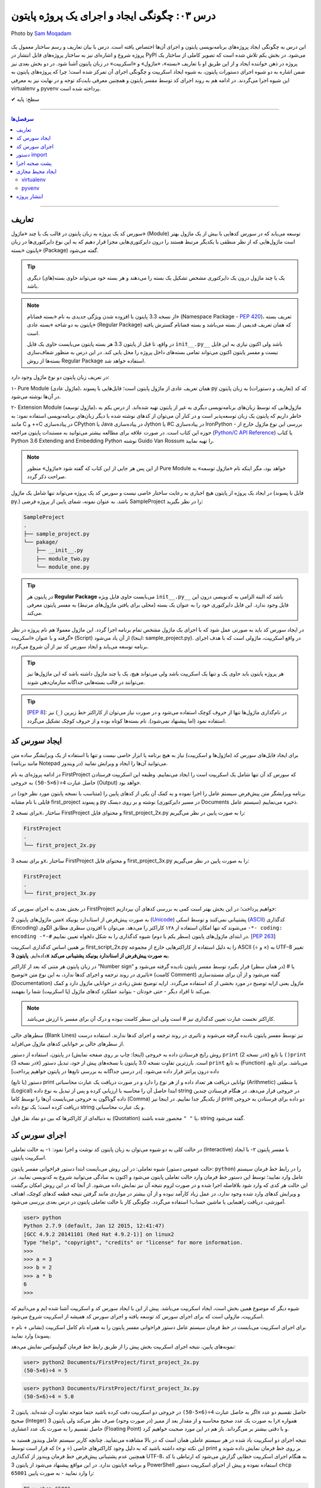 .. role:: emoji-size

.. meta::
   :description: پایتون به فارسی - کتاب آنلاین و آزاد آموزش زبان برنامه‌نویسی پایتون - درس سوم: چگونگی ایجاد و اجرای یک پروژه پایتون
   :keywords: پایتون,آموزش پایتون, آموزش برنامه نویسی, ایجاد پروژه پایتون, اسکریپت پایتون, ماژول پایتون, بسته پایتون, ساختار پایتون, پروژه پایتون, سورس کد, سورس کد پایتون, اجرای پایتون, اسکریپت, ماژول, pyvenv, virtualenv


.. _lesson-03: 

درس ۰۳: چگونگی ایجاد و اجرای یک پروژه پایتون
=============================================

.. figure:: /_static/pages/03-python-project-structure.jpg
    :align: center
    :alt: چگونگی ایجاد و اجرای یک پروژه پایتون
    :class: page-image

    Photo by `Sam Moqadam <https://unsplash.com/photos/UkwbRZkt8zM>`__

این درس به چگونگی ایجاد پروژه‌‌های برنامه‌نویسی پایتون و اجرای آن‌ها اختصاص یافته است. درس با بیان تعاریف و رسم ساختار معمول یک  پروژه شروع  و اشاره‌ای نیز به ساختار پروژه‌های قابل انتشار در PyPI می‌شود. در بخش یکم تلاش شده است که تصویر کاملی از ساختار یک پروژه در ذهن خواننده ایجاد و از این طریق او با تعاریف «بسته»، «ماژول» و «اسکریپت» در زبان پایتون آشنا شود. در دو بخش‌ بعدی نیز ضمن اشاره به دو شیوه‌ اجرای دستورات پایتون، به شیوه ایجاد اسکریپت و چگونگی اجرای آن تمرکز شده است؛ چرا که پروژه‌های پایتون به این شیوه اجرا می‌گردند. در ادامه هم به روند اجرای کد توسط مفسر پایتون و همچنین معرفی بایت‌کد توجه و در نهایت نیز به معرفی virtualenv و pyvenv پرداخته شده است.

:emoji-size:`✔` سطح: پایه


----

.. contents:: سرفصل‌ها
    :depth: 2

----

.. _definations: 

تعاریف
--------------

سورس کد یک پروژه به زبان پایتون در قالب یک یا چند «ماژول» (Module) توسعه می‌یابد که در سورس کدهایی با بیش از یک ماژول بهتر است ماژول‌هایی که از نظر منطقی با یکدیگر مرتبط هستند را درون دایرکتوری‌هایی مجزا قرار دهیم که به این نوع دایرکتوری‌ها در زبان پایتون «بسته» (Package) گفته می‌شود.

.. tip::
    یک یا چند ماژول درون یک دایرکتوری مشخص تشکیل یک بسته را می‌دهند و هر بسته خود می‌تواند حاوی بسته‌(های) دیگری باشد. 

.. note::
    از نسخه 3.3 پایتون با افزوده شدن ویژگی جدیدی به نام «بسته فضانام» (Namespace Package - `PEP 420 <http://www.python.org/dev/peps/pep-0420>`_)، تعریف بسته پایتون به دو شاخه «بسته عادی» (Regular Package) که همان تعریف قدیمی از بسته می‌باشد و بسته فضانام گسترش یافته است.

    در واقع، تا قبل از پایتون 3.3 هر بسته پایتون می‌بایست حاوی یک فایل ``init__.py__`` باشد ولی اکنون نیازی به این فایل نیست و مفسر پایتون اکنون می‌تواند تمامی بسته‌های داخل پرو‌ژه را محل یابی کند. در این درس به منظور شفاف‌سازی بسته‌ها از روش Regular Package استفاده خواهد شد.

در تعریف زبان پایتون دو نوع ماژول وجود دارد:

۱- Pure Module (ماژول عادی)، همان تعریف عادی از ماژول پایتون است؛ فایل‌هایی با پسوند py که کد (تعاریف و دستورات) به زبان پایتون در آن‌ها نوشته می‌شود.

۲- Extension Module (ماژول توسعه)، ماژول‌هایی که توسط زبان‌های برنامه‌نویسی دیگری  به غیر از پایتون  تهیه شده‌اند. از درس یکم به خاطر داریم که پایتون یک زبان توسعه‌پذیر است و در کنار آن می‌توان از کد‌های نوشته شده با دیگر زبان‌های برنامه‌نویسی استفاده نمود: به مانند C و ++C در پیاده‌سازی CPython یا Java در پیاده‌سازی Jython یا #C در پیاده‌سازی IronPython - بررسی این نوع ماژول خارج از حوزه این کتاب است. در صورت علاقه برای مطالعه بیشتر می‌توانید به مستندات پایتون مراجعه (`Python/C API Reference <https://docs.python.org/3/c-api/index.html>`_) یا کتاب Python 3.6 Extending and Embedding Python نوشته Guido Van Rossum را تهیه نمایید.

.. note::
    از این پس هر جایی از این کتاب که گفته شود «ماژول» منظور Pure Module خواهد بود، مگر اینکه نام «ماژول توسعه» به صراحت ذکر گردد.

در ایجاد یک پروژه از پایتون هیچ اجباری به رعایت ساختار خاصی نیست و سورس کد یک پروژه می‌تواند تنها شامل یک ماژول (فایل با پسوند py.) باشد. به عنوان نمونه، شمای پایین از پروژه فرضی SampleProject را در نظر بگیرید:

.. code::
    
    SampleProject
    .
    ├── sample_project.py
    └── pakage/
        ├── __init__.py
        ├── module_two.py
        └── module_one.py

.. tip::
    در پایتون هر **Regular Package** می‌بایست حاوی فایل ویژه‌‌‌ ``init__.py__``  باشد که البته الزامی به کدنویسی درون این فایل وجود ندارد. این فایل دایرکتوری خود را به عنوان یک بسته (محلی برای یافتن ماژول‌های مرتبط) به مفسر پایتون معرفی می‌کند.

در ایجاد سورس کد باید به صورتی عمل شود که با اجرای یک ماژول‌ مشخص تمام برنامه اجرا گردد. این ماژول معمولا هم نام پروژه در نظر گرفته و با عنوان «اسکریپت» (Script) از آن یاد می‌شود (اینجا:‌ sample_project.py). در واقع اسکریپت، ماژولی است که با هدف اجرای برنامه توسعه می‌یابد و ایجاد سورس کد نیز از آن شروع می‌گردد. 

.. tip::
  هر پروژه پایتون باید حاوی یک و تنها یک اسکریپت باشد ولی می‌تواند هیچ، یک یا چند ماژول داشته باشد  که این ماژول‌ها نیز می‌توانند در قالب بسته‌هایی جداگانه سازمان‌دهی شوند. 

.. tip::
    [`PEP 8 <http://www.python.org/dev/peps/pep-0008/>`_]: در نام‌گذاری ماژول‌ها تنها از حروف کوچک استفاده می‌شود و در صورت نیاز می‌توان از کاراکتر خط زیرین (``_``) نیز استفاده نمود (اما پیشنهاد نمی‌شود). نام بسته‌ها کوتاه بوده و از حروف کوچک تشکیل می‌گردد.

.. _source-code: 

ایجاد سورس کد
---------------
برای ایجاد فایل‌های سورس کد (ماژول‌ها و اسکریپت) نیاز به هیچ برنامه یا ابزار خاصی نیست و تنها با استفاده از یک ویرایشگر ساده متن (مانند برنامه Notepad در ویندوز) می‌توانید آن‌ها را ایجاد و ویرایش نمایید.

در ادامه پروژه‌ای به نام FirstProject که سورس کد آن تنها شامل یک اسکریپت است را ایجاد می‌نماییم. وظیفه این اسکریپت فرستادن حاصل عبارت ``4÷(6×5-50)`` به خروجی  (Output) خواهد بود.

برنامه‌ ویرایشگر متن پیش‌فرض سیستم عامل را اجرا نموده و به کمک آن یکی از کدهای پایین را (متناسب با نسخه پایتون مورد نظر خود) در فایلی با نام مشابه first_project و پسوند py نوشته و بر روی دیسک (در مسیر دایرکتوری Documents سیستم عامل) ذخیره می‌نماییم.

برای نسخه 2x، ساختار FirstProject و محتوای فایل first_project_2x.py را به صورت پایین در نظر می‌گیریم:

.. code::
    
    FirstProject
    .
    └── first_project_2x.py

.. code-block:: python
    :linenos:
    
    #-*- coding: utf-8 -*-
    
    # Python 2.x
    # File Name: first_project_2x.py
    # This script prints a value to the screen.

    print "(50-5×6)÷4 =", (50-5*6)/4


و برای نسخه 3x، ساختار FirstProject و محتوای فایل first_project_3x.py را به صورت پایین در نظر می‌گیریم:

.. code::
    
    FirstProject
    .
    └── first_project_3x.py

.. code-block:: python
    :linenos:
    
    # Python 3.x
    # File Name: first_project_3x.py
    # This script prints a value to the screen.

    print("(50-5×6)÷4 =", (50-5*6)/4)

در بخش بعدی به اجرای سورس کد FirstProject خواهیم پرداخت؛ در این بخش بهتر است کمی به بررسی کدهای آن بپردازیم:

متن ماژول‌های پایتون 2x به صورت پیش‌فرض از استاندارد یونیکد (`Unicode <http://en.wikipedia.org/wiki/Unicode>`_) پشتیبانی نمی‌کنند و توسط اسکی (`ASCII <http://en.wikipedia.org/wiki/ASCII>`_) کدگذاری (Encoding) می‌شوند که تنها امکان استفاده از ۱۲۸ کاراکتر را می‌دهد. می‌توان با افزودن سطری مطابق الگوی ``-*- coding: encoding -*-#`` در ابتدای ماژول‌های پایتون (سطر یکم یا دوم) شیوه کدگذاری را به شکل دلخواه تعیین نماییم. [`PEP 263 <http://www.python.org/dev/peps/pep-0263>`_]

بر همین اساس کدگذاری اسکریپت first_script_2x.py را به دلیل استفاده از کاراکترهایی خارج از مجموعه ASCII (÷ و ×) به UTF-8 تغییر داده‌ایم. **پایتون 3x به صورت پیش‌فرض از استاندارد یونیکد پشتیبانی می‌کند.**

در زبان پایتون هر متنی که بعد از کاراکتر ”Number sign“ یا # (در همان سطر) قرار بگیرد توسط مفسر پایتون نادیده گرفته می‌شود و تاثیری در روند ترجمه و اجرای کدها ندارد، به این نوع متن‌ «توضیح» (کامنت Comment) گفته می‌شود و از آن برای مستندسازی (Documentation) ماژول یعنی ارایه توضیح در مورد بخشی از کد استفاده می‌گردد. ارایه توضیح نقش زیادی در خوانایی ماژول دارد و کمک می‌کند تا افراد دیگر - حتی خودتان - بتوانند عملکرد کدهای ماژول (یا اسکریپت) شما را بفهمند.

.. note::
    کاراکتر نخست عبارت تعیین کدگذاری نیز # است ولی این سطر کامنت نبوده و درک آن برای مفسر با ارزش می‌باشد.

سطرهای خالی (Blank Lines) نیز توسط مفسر پایتون نادیده گرفته می‌شوند و تاثیری در روند ترجمه و اجرای کدها ندارند. استفاده درست از سطرهای خالی بر خوانایی کدهای ماژول می‌افزاید.

روش رایج فرستادن داده به خروجی (اینجا:‌ چاپ بر روی صفحه نمایش) در پایتون، استفاده از دستور ``print`` (در نسخه 2x) یا تابع ``()print`` (در نسخه 3x) است. بارزترین تفاوت نسخه 3.0 پایتون با نسخه‌های پیش از خود،‌ تبدیل دستور ``print`` به تابع (Function) می‌باشد. برای تابع، داده درون پرانتز قرار داده می‌شود. [در درسی جداگانه به بررسی تابع‌ها در پایتون خواهیم پرداخت]

دستور (یا تابع) print توانایی دریافت هر تعداد داده و از هر نوع را دارد و در صورت دریافت یک عبارت محاسباتی (Arithmetic) یا منطقی (Logical) ابتدا حاصل آن را محاسبه یا ارزیابی کرده و پس از تبدیل به نوع داده string در خروجی قرار می‌دهد. در هنگام فرستادن چندین داده گوناگون به خروجی می‌بایست آن‌ها را توسط کاما (Comma) از یکدیگر جدا نماییم. در اینجا نیز print دو داده برای فرستادن به خروجی دریافت کرده است؛ یک نوع داده string و یک عبارت محاسباتی.

به دنباله‌ای از کاراکترها که بین دو نماد نقل قول (Quotation) یا ``" "`` محصور شده‌ باشند، string گفته می‌شود.


اجرای سورس کد
---------------
در حالت کلی به دو شیوه می‌توان به زبان پایتون کد نوشت و اجرا نمود: ۱- به حالت تعاملی (Interactive) با مفسر پایتون ۲- با ایجاد اسکریپت پایتون.

شیوه تعاملی: در این روش می‌بایست ابتدا دستور فراخوانی مفسر پایتون (حالت عمومی دستور: ``python``) را در رابط خط فرمان سیستم عامل وارد نمایید؛ توسط این دستور خط فرمان وارد حالت تعاملی پایتون می‌شود و اکنون به سادگی می‌توانید شروع به کد‌نویسی نمایید. در این حالت هر کدی که وارد شود بلافاصله اجرا شده و در صورت لزوم نتیجه آن نیز نمایش داده می‌شود. از آنجا که در این روش امکان برگشت و ویرایش کدهای وارد شده وجود ندارد، در عمل زیاد کارآمد نبوده و از آن بیشتر در مواردی مانند گرفتن نتیجه‌ قطعه کدهای کوچک، اهداف آموزشی، دریافت راهنمایی یا ماشین حساب! استفاده می‌گردد. چگونگی کار با حالت تعاملی پایتون در درس بعدی بررسی می‌شود.

.. code::
    
    user> python
    Python 2.7.9 (default, Jan 12 2015, 12:41:47) 
    [GCC 4.9.2 20141101 (Red Hat 4.9.2-1)] on linux2
    Type "help", "copyright", "credits" or "license" for more information.
    >>> 
    >>> a = 3
    >>> b = 2
    >>> a * b
    6
    >>>

شیوه دیگر که موضوع همین بخش است، ایجاد اسکریپت می‌باشد. پیش از این با ایجاد سورس کد و اسکریپت آشنا شده ایم و می‌دانیم که اسکریپت، ماژولی است که برای اجرای سورس کد توسعه یافته و اجرای سورس کد همیشه از اسکریپت شروع می‌شود.

برای اجرای اسکریپت می‌بایست در خط فرمان سیستم عامل دستور فراخوانی مفسر پایتون را به همراه نام کامل اسکریپت (نشانی + نام + پسوند) وارد نمایید.

نمونه‌های پایین،‌ نتیجه اجرای اسکریپت بخش پیش را از طریق رابط خط فرمان گنولینوکس نمایش می‌دهد:

.. code:: 
    
    user> python2 Documents/FirstProject/first_project_2x.py
    (50-5×6)÷4 = 5
   
.. code:: 
 
    user> python3 Documents/FirstProject/first_project_3x.py
    (50-5×6)÷4 = 5.0

اگر به حاصل عبارت ``4÷(6×5-50)`` در خروجی دو اسکریپت دقت کرده باشید حتما متوجه تفاوت آن شده‌اید. پایتون 2x حاصل تقسیم دو عدد صحیح (Integer) را به صورت یک عدد صحیح محاسبه و از مقدار بعد از ممیز (در صورت وجود) صرف نظر می‌کند ولی پایتون 3x همواره حاصل تقسیم را به صورت یک عدد اعشاری (Floating Point) و با دقتی بیشتر بر می‌گرداند. باز هم در این مورد صحبت خواهیم کرد.

نتیجه اجرای دو اسکریپت یاد شده در هر سیستم عاملی همان است که در بالا مشاهده می‌نمایید. چنانچه کاربر سیستم عامل ویندوز هستید به این نکته توجه داشته باشید که به دلیل وجود کاراکترهای خاصی (÷ و ×) که قرار است توسط print بر روی خط فرمان نمایش داده شوند و همچنین عدم پشتیبانی پیش‌فرض خط فرمان ویندوز از کدگذاری UTF-8، به هنگام اجرای اسکریپت خطایی گزارش می‌شود که ارتباطی با کد پایتون ندارد. در این مواقع پیشنهاد می‌شود از پایتون 3x و برنامه PowerShell استفاده نموده و پیش از اجرای اسکریپت دستور ``chcp 65001`` را وارد نمایید - به صورت پایین:

.. code::
    
    PS > chcp 65001
    Active code page: 65001
    
    PS > python Documents\FirstProject\first_script_3x.py
    (50-5×6)÷4 = 5.0

چگونگی اجرای اسکریپت‌های پایتون چیزی بیش از این نیست، البته می‌توان در هنگام اجرای اسکریپت داده‌هایی را نیز به عنوان آرگومان به آن ارسال نمود که این مورد در درس بعدی بررسی می‌شود.

معمولا در گنولینوکس سطری به مانند پایین به ابتدای اسکریپت‌های پایتون (فقط در سطر یکم) اضافه می‌کنند، در این صورت به هنگام اجرا دیگر نیازی به فراخوانی مفسر پایتون نبوده و تنها می‌بایست پس از تغییر حالت (Mode) اسکریپت مورد نظر به حالت اجرا (توسط دستور `chmod <http://en.wikipedia.org/wiki/Chmod#Symbolic_modes>`_)، آن را به روش معمول در یونیکس اجرا نماییم:

.. code-block:: python
    :linenos:
    
    #!/usr/bin/env python3

``env`` یک دستور شل (Shell) یونیکس است که در زمان اجرای اسکریپت مفسر پایتون را می‌یابد و نشانی آن را جایگزین می‌کند. به جای استفاده از ``env`` می‌توان نشانی مفسر پایتون مورد نظر را به صورت صریح مانند ``usr/bin/python3/!#`` نوشت که البته در مواردی که پایتون به صورت جداگانه نصب شده باشد (نشانی مفسر در این حالت: usr/local/bin/python3/)، کارایی ندارد و موجب شکست در اجرا می‌گردد.

اکنون برای نمونه اگر اسکریپت first_script_2x.py را برای اجرا در گنولینوکس کامل‌تر سازیم:

.. code-block:: python
    :linenos:
    
    #!/usr/bin/env python
    #-*- coding: utf-8 -*-
    
    # Python 2.x
    # File: first_project_2x.py
    # This script prints a value to the screen.

    print "(50-5×6)÷4 =", (50-5*6)/4

پس از تغییر حالت، به دو صورت پایین می‌توان آن را در توزیع‌های گنولینوکس اجرا نمود:

.. code::
    
    user> chmod +x Documents/FirstProject/first_project_2x.py
    
    user> Documents/FirstProject/first_project_2x.py
    (50-5×6)÷4 = 5
    
.. code::

    user> cd Documents/FirstProject/

    user> chmod +x first_project_2x.py

    user> ./first_project_2x.py
    (50-5×6)÷4 = 5

.. note::
    نباید نماد !# (`shebang <http://en.wikipedia.org/wiki/Shebang_(Unix)>`_) را با نماد کامنت در پایتون (#) اشتباه گرفت.


|

ایجاد اسکریپت پایتون و اجرای آن همان‌طور که مشاهده کردید بسیار ساده است و وابسته به وجود هیچ ابزار خاصی نمی‌باشد ولی برای پایتون نیز مانند هر زبان پر کاربرد دیگری تعداد زیادی `IDE <https://en.wikipedia.org/wiki/Integrated_development_environment>`_ توسعه داده شده است که در ادامه به معرفی چند نمونه مطرح‌تر از این دست ابزار خواهیم پرداخت.

* `PyDev <http://www.pydev.org/>`_: یک IDE کامل، متن باز و رایگان است که برای پلتفرم `Eclipse <http://www.eclipse.org>`_ ارایه می‌شود.

* `PyCharm <https://www.jetbrains.com/pycharm/>`_: محصولی از شرکت فوق‌العاده JetBrains است که البته نسخه کامل آن فروشی است ولی نسخه کامیونیتی (Community) آن رایگان و متن باز می‌باشد که از بسیاری ویژگی‌ها و امکانات ویژه برخوردار است. (`مقایسه نسخه‌ها <https://www.jetbrains.com/pycharm/features/editions_comparison_matrix.html>`_)

* `NetBeans <https://netbeans.org/>`_: یک IDE کامل، متن باز و رایگان است که طرفداران بسیاری دارد. NetBeans به صورت پیش‌فرض از پایتون پشتیبانی نمی‌کند و باید پلاگین مربوط به آن نصب گردد. (`صفحه راهنمای نصب <http://wiki.netbeans.org/PythonInstall>`_)



.. tip::
    IDE یا Integrated development environment به ابزارهایی گفته می‌شود که علاوه‌بر یک ویرایشگر متن پیشرفته، امکانات بسیار کاربردی دیگری را نیز به مانند دیباگر (`Debugger <https://en.wikipedia.org/wiki/Debugger>`__) در اختیار برنامه‌نویس قرار می‌دهد.


.. _python-import: 

دستور import
---------------



پشت صحنه اجرا
---------------
زمانی که اقدام به اجرای یک اسکریپت می‌کنید؛ ابتدا، اسکریپت و تمام ماژول‌های وارد شده در آن به بایت‌کد کامپایل و سپس بایت‌کد‌های حاصل جهت تفسیر به زبان ماشین و اجرا، به ماشین مجازی فرستاده می‌شوند. آنچه ما از آن به عنوان مفسر پایتون (پیاده‌سازی CPython) یاد می‌کنیم در واقع ترکیبی از یک کامپایلر و یک ماشین مجازی است. تصویر پایین به خوبی روند اجرای کدهای پایتون را نمایش می‌دهد.


.. image:: /_static/l03-interpreter.png
    :align: center
    :target: http://trizpug.org/Members/cbc/wyntkap/compiler.html

بایت‌کد هر ماژول‌ پایتون در قالب فایلی با پسوند pyc که یاد‌آور py Compiled است، ذخیره می‌گردد. این فایل در یک زیردایرکتوری با نام __pycache__ داخل همان دایرکتوری ماژول ذخیره می‌شود و نام گذاری آن نیز با توجه به نام ماژول و نسخه‌ مفسر پایتون مورد استفاده، انجام می‌گیرد (نمونه: module.cpython-34.pyc). مفسر پایتون از این فایل ذخیره شده جهت افزایش سرعت اجرا در آینده بهره خواهد برد؛ به این صورت که در نوبت‌های بعدی اجرا چنانچه تغییری در کدهای ماژول یا نسخه‌ مفسر پایتون صورت نگرفته باشد، مفسر با بارگذاری فایل بایت‌کد از کامپایل مجدد سورس کد به بایت‌کد صرف نظر می‌کند.

.. note::
    مفسر پایتون تنها برای ماژول‌های وارد شده در اسکریپت اقدام به ذخیره کردن فایل بایت‌کد بر روی دیسک می‌کند و برای اسکریپت‌ این عمل صورت نمی‌گیرد. 

    بایت‌کد سورس کدهایی که تنها شامل یک اسکریپت هستند در حافظه‌ (Memory) نگهداری می‌شود.

.. note::
    زمانی که به هر دلیلی (به مانند: عدم وجود فضای کافی) مفسر پایتون قادر به ذخیره‌ فایل بایت‌کد بر روی دیسک ماشین نباشد، مفسر بایت‌کد را داخل حافظه‌ قرار می‌دهد و مشکلی در اجرا به وجود نخواهد آمد. البته بدیهی است که پس از اتمام اجرا یا قطع ناگهانی منبع تغذیه، بایت‌کد حذف می‌گردد.

.. note::
    در نسخه‌های پیش از 3.2، دایرکتوری __pycache__ ایجاد نمی‌گردد و فایل بایت‌کد با نامی برابر نام ماژول و در همان دایرکتوری قرار داده می‌شود (نمونه: module.pyc). در این شیوه قدیمی علاوه بر  وجود بی‌نظمی در میان فایل‌ها، تمایز بین ترجمه‌ نسخه‌های متفاوت مفسر پایتون نیز ممکن نمی‌باشد.

کدنویسی در حالت تعاملی را در درس بعدی خواهید آموخت ولی به یاد داشته باشید که مفسر پایتون محیط کدنویسی در این حالت را به مانند یک اسکریپت در نظر می‌گیرد.


ایجاد محیط مجازی
------------------
حالتی را در نظر بگیرید که در ایجاد پروژه‌های مختلف به نسخه‌های متفاوتی از برخی کتابخانه‌ها نیاز دارید؛ در این صورت چگونه می‌توانید چندین نسخه‌ متفاوت از یک کتابخانه‌ را در پایتون نصب نمایید؟ برای نمونه، فرض نمایید می‌خواهیم بر روی توسعه دو وب‌سایت؛ یکی توسط نسخه جدید (1.8) وب فریم‌ورک جنگو (`Django <http://www.djangoproject.com/>`_) و دیگری بر روی یک نسخه قدیمی (0.96) از آن کار کنیم، ولی نمی‌توانیم!؛ زیرا که نمی‌شود هر دوی این نسخه‌ها را با هم در پایتون (دایرکتوری site-packages) نصب داشت. در این وضعیت راه حل ایجاد محیط‌هایی مجازی (Virtual Environments) برای توسعه پروژه‌های مورد نظر است؛ محیطی که توسعه و اجرای هر پروژه پایتون را به همراه تمام وابستگی‌های (Dependencies) آن از پروژه‌های دیگر جدا یا ایزوله (isolate) می‌کند. در ادامه به بررسی دو ابزار رایج در این رابطه می‌پردازیم.

virtualenv
~~~~~~~~~~~

در اینجا برای نصب `virtualenv <http://virtualenv.pypa.io>`_  (ویرچوال اِنو) از pip استفاده می‌کنیم. [`برای اطلاعات بیشتر به درس پیش مراجعه نمایید </lessons/l02.html#id8>`_] - پیش از شروع هر نصبی بهتر است pip را آپدیت نماییم؛ این مراحل را در سیستم عامل گنو لینوکس به صورت پایین دنبال می‌کنیم::

    user> sudo pip install -U pip

    [...]
    Successfully installed pip[...]
    
    user>

*نصب virtualenv:* ::

    user> sudo pip install virtualenv
    
    [...]
    Successfully installed virtualenv[...]
    
    user>

.. note::
    چنانچه بر روی سیستم عاملی هر دو نسخه 2x یا 3x نصب است؛ این موضوع که virtualenv را توسط pip کدام نسخه نصب نمایید، اهمیت چندانی ندارد. چرا که امکان استفاده از آن برای دیگر نسخه‌ها نیز وجود دارد.

اکنون برای ایجاد یک محیط مجازی از دستور ``virtualenv ENV`` استفاده می‌شود که منظور از ``ENV`` در آن، نشانی دایرکتوری دلخواهی است که قصد داریم محیط مجازی در آن ایجاد گردد::

     user> virtualenv Documents/SampleENV/

دستور بالا موجب ایجاد یک محیط مجازی در مسیر ``/Documents/SampleENV`` سیستم عامل، بر پایه مفسر پایتونی که از pip آن برای نصب virtualenv استفاده کردیم می‌شود و چنانچه بخواهیم محیط مجازی خود را بر پایه‌ نسخه‌ موجود دیگری از پایتون ایجاد نماییم، لازم است با استفاده از گزینه ``python--`` نشانی مفسر آن مشخص گردد [`صفحه راهنما <http://virtualenv.pypa.io/en/latest/reference.html#cmdoption-p>`_]::

    user> virtualenv --python=python2 ENV
    
::

    user> virtualenv --python=python3 ENV
    
::

    user> virtualenv --python=/opt/python3.3/bin/python ENV


*در نمونه کد‌ بالا، نسخه‌های 2.7 و 3.4 پایتون از پیش بر روی سیستم عامل نصب بوده و نسخه 3.3 توسط کاربر در مسیر opt/python3.3/ نصب شده است.*

مثالی دیگر برای کاربران ویندوز::

    > virtualenv --python=C:\Python25\python.exe Documents\SampleENV\

اکنون می‌توانیم در پروژه خود به کتابخانه‌ها، pip، دایرکتوری site-packages و مفسری اختصاصی دسترسی داشته باشیم. البته پیش از شروع کار با یک محیط مجازی می‌بایست آن را ``activate`` (فعال) و پس از اتمام کار نیز آن را ``deactivate`` (غیر فعال) نماییم. فعال کردن در اینجا به معنای تنظیم متغیر Path سیستم عامل بر روی مفسر محیط مجازی مورد نظر است که با غیر فعال کردن، این وضعیت از بین می‌رود.

*در گنولینوکس:* ::

    user> cd Documents/SampleENV/
    user> source bin/activate 
    (SampleENV)$ 

::

    (SampleENV)$ deactivate
    user>

*در ویندوز:* ::

    > cd Documents\SampleENV\
    > Scripts\activate.bat
    (SampleENV)>

::

    (SampleENV)> deactivate.bat
    >


pyvenv
~~~~~~
در نسخه‌های 3x پایتون و از 3.3 به بعد ماژولی با نام `venv <http://docs.python.org/3/library/venv.html>`_ برای ایجاد محیط مجازی به کتابخانه استاندارد پایتون افزوده شده است که می‌توان از آن به جای نصب virtualenv استفاده نمود؛ برای این منظور از دستور pyvenv (پای وی اِنو) و با الگویی مشابه ``pyvenv ENV`` استفاده می‌گردد.

*در گنولینوکس:* ::

    user> pyvenv Documents/SampleENV/
    
    user> cd Documents/SampleENV/
    user> source bin/activate 
    (SampleENV)$ 

::

    (SampleENV)$ deactivate
    user>

*در ویندوز:* ::

    > C:\Python34\python C:\Python34\Tools\Scripts\pyvenv.py Documents\SampleENV\

یا ::

    > C:\Python34\python -m venv Documents\SampleENV\

[*در درس بعد با ساختار نمونه کد بالا آشنا می‌شوید*]

::

    > cd Documents\SampleENV\
    > Scripts\activate.bat
    (SampleENV)>

::

    (SampleENV)> deactivate.bat
    >


.. _packaging-projects: 

انتشار پروژه
--------------


اکنون اطلاعات کافی برای شروع یک پروژه از پایتون را دارید ولی چنانچه می‌خواهید با ساختار مناسب پروژه‌ای که قرار است برای استفاده افراد دیگر از طریق PyPI یا سرویس‌هایی نظیر github.com منتشر شود (مانند یک کتابخانه کاربردی) آشنا شوید، ادامه این بخش را نیز مطالعه نمایید. در غیر این صورت می‌توانید به بخش بعدی از همین درس `پرش <#source-code>`_ نمایید.

جدا از سورس کد لازم است موارد دیگری نیز در ساختار این نوع پروژه‌ها در نظر گرفته شود؛ به ساختار پایین توجه نمایید:


.. code::
    
    my_project
    .
    ├── pyproject.toml
    │
    ├── LICENSE.txt
    ├── README.rst
    ├── requirements.txt
    │
    ├── src/
    │   └── unique_pakage_name/
    │       ├── __init__.py
    │       └── main.py
    │   
    ├── docs/
    └── test/


ساختار ابتدایی تنها شامل سورس کد می‌بود ولی در این ساختار تمام سورس کد در قالب یک بسته پایتون بخشی از مجموعه بزرگتری است که در آن یک سری فایل به مانند requirements.txt ،README.rst و pyproject.toml افزوده شده است.  تاکید می‌شود که در حال حاضر نیازی به رعایت این ساختار و ایجاد تمامی این فایل‌ها نیست. 

اکنون می توان از روی این پروژه یک توزیع (Distribution) ایجاد و آن را با استفاده از ابزارهایی به مانند  `Twine <https://twine.readthedocs.io/en/stable/>`_ یا `Poetry <https://python-poetry.org/>`_ بر روی PyPI منتشر ساخت. [برای کسب اطلاعات بیشتر می‌توانید از `اسناد پایتون <https://packaging.python.org/en/latest/tutorials/packaging-projects/>`_ استفاده نمایید]

در صورت علاقه می‌توانید نگاهی نیز به پروژه `saeiddrv/PackagingPythonProjects <https://github.com/saeiddrv/PackagingPythonProjects>`_ بیاندازید که تمامی مراحل را به صورت کاربردی پیاده‌سازی کرده است.



|

----

:emoji-size:`😊` امیدوارم مفید بوده باشه

`لطفا دیدگاه و سوال‌های مرتبط با این درس خود را در کدرز مطرح نمایید. <http://coderz.ir/python-tutorial-create-project/>`_

  
  


